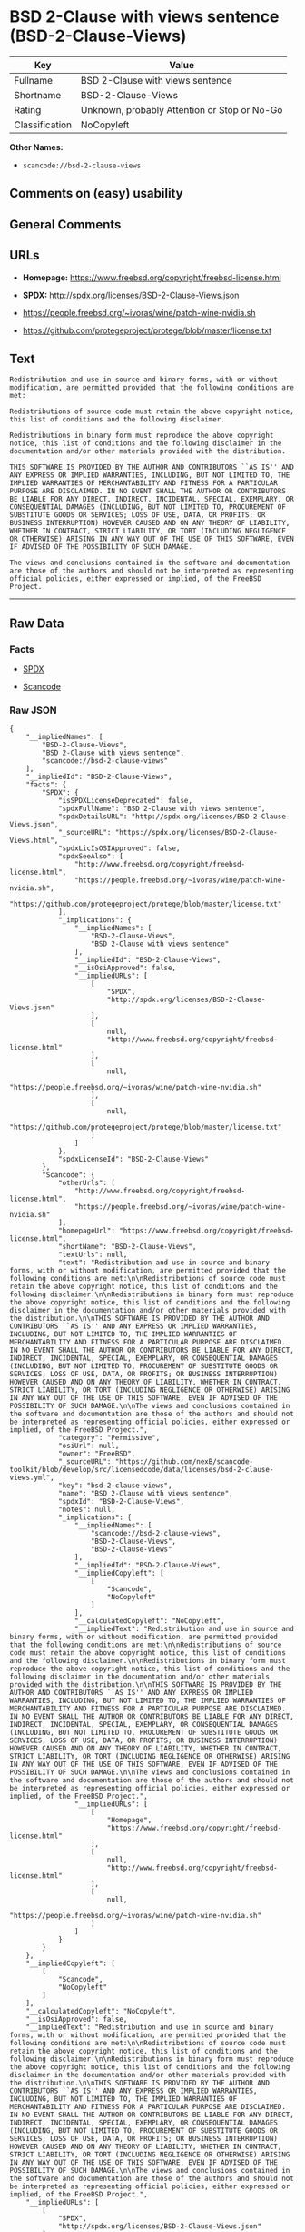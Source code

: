 * BSD 2-Clause with views sentence (BSD-2-Clause-Views)

| Key              | Value                                          |
|------------------+------------------------------------------------|
| Fullname         | BSD 2-Clause with views sentence               |
| Shortname        | BSD-2-Clause-Views                             |
| Rating           | Unknown, probably Attention or Stop or No-Go   |
| Classification   | NoCopyleft                                     |

*Other Names:*

- =scancode://bsd-2-clause-views=

** Comments on (easy) usability

** General Comments

** URLs

- *Homepage:* https://www.freebsd.org/copyright/freebsd-license.html

- *SPDX:* http://spdx.org/licenses/BSD-2-Clause-Views.json

- https://people.freebsd.org/~ivoras/wine/patch-wine-nvidia.sh

- https://github.com/protegeproject/protege/blob/master/license.txt

** Text

#+BEGIN_EXAMPLE
  Redistribution and use in source and binary forms, with or without modification, are permitted provided that the following conditions are met:

  Redistributions of source code must retain the above copyright notice, this list of conditions and the following disclaimer.

  Redistributions in binary form must reproduce the above copyright notice, this list of conditions and the following disclaimer in the documentation and/or other materials provided with the distribution.

  THIS SOFTWARE IS PROVIDED BY THE AUTHOR AND CONTRIBUTORS ``AS IS'' AND ANY EXPRESS OR IMPLIED WARRANTIES, INCLUDING, BUT NOT LIMITED TO, THE IMPLIED WARRANTIES OF MERCHANTABILITY AND FITNESS FOR A PARTICULAR PURPOSE ARE DISCLAIMED. IN NO EVENT SHALL THE AUTHOR OR CONTRIBUTORS BE LIABLE FOR ANY DIRECT, INDIRECT, INCIDENTAL, SPECIAL, EXEMPLARY, OR CONSEQUENTIAL DAMAGES (INCLUDING, BUT NOT LIMITED TO, PROCUREMENT OF SUBSTITUTE GOODS OR SERVICES; LOSS OF USE, DATA, OR PROFITS; OR BUSINESS INTERRUPTION) HOWEVER CAUSED AND ON ANY THEORY OF LIABILITY, WHETHER IN CONTRACT, STRICT LIABILITY, OR TORT (INCLUDING NEGLIGENCE OR OTHERWISE) ARISING IN ANY WAY OUT OF THE USE OF THIS SOFTWARE, EVEN IF ADVISED OF THE POSSIBILITY OF SUCH DAMAGE.

  The views and conclusions contained in the software and documentation are those of the authors and should not be interpreted as representing official policies, either expressed or implied, of the FreeBSD Project.
#+END_EXAMPLE

--------------

** Raw Data

*** Facts

- [[https://spdx.org/licenses/BSD-2-Clause-Views.html][SPDX]]

- [[https://github.com/nexB/scancode-toolkit/blob/develop/src/licensedcode/data/licenses/bsd-2-clause-views.yml][Scancode]]

*** Raw JSON

#+BEGIN_EXAMPLE
  {
      "__impliedNames": [
          "BSD-2-Clause-Views",
          "BSD 2-Clause with views sentence",
          "scancode://bsd-2-clause-views"
      ],
      "__impliedId": "BSD-2-Clause-Views",
      "facts": {
          "SPDX": {
              "isSPDXLicenseDeprecated": false,
              "spdxFullName": "BSD 2-Clause with views sentence",
              "spdxDetailsURL": "http://spdx.org/licenses/BSD-2-Clause-Views.json",
              "_sourceURL": "https://spdx.org/licenses/BSD-2-Clause-Views.html",
              "spdxLicIsOSIApproved": false,
              "spdxSeeAlso": [
                  "http://www.freebsd.org/copyright/freebsd-license.html",
                  "https://people.freebsd.org/~ivoras/wine/patch-wine-nvidia.sh",
                  "https://github.com/protegeproject/protege/blob/master/license.txt"
              ],
              "_implications": {
                  "__impliedNames": [
                      "BSD-2-Clause-Views",
                      "BSD 2-Clause with views sentence"
                  ],
                  "__impliedId": "BSD-2-Clause-Views",
                  "__isOsiApproved": false,
                  "__impliedURLs": [
                      [
                          "SPDX",
                          "http://spdx.org/licenses/BSD-2-Clause-Views.json"
                      ],
                      [
                          null,
                          "http://www.freebsd.org/copyright/freebsd-license.html"
                      ],
                      [
                          null,
                          "https://people.freebsd.org/~ivoras/wine/patch-wine-nvidia.sh"
                      ],
                      [
                          null,
                          "https://github.com/protegeproject/protege/blob/master/license.txt"
                      ]
                  ]
              },
              "spdxLicenseId": "BSD-2-Clause-Views"
          },
          "Scancode": {
              "otherUrls": [
                  "http://www.freebsd.org/copyright/freebsd-license.html",
                  "https://people.freebsd.org/~ivoras/wine/patch-wine-nvidia.sh"
              ],
              "homepageUrl": "https://www.freebsd.org/copyright/freebsd-license.html",
              "shortName": "BSD-2-Clause-Views",
              "textUrls": null,
              "text": "Redistribution and use in source and binary forms, with or without modification, are permitted provided that the following conditions are met:\n\nRedistributions of source code must retain the above copyright notice, this list of conditions and the following disclaimer.\n\nRedistributions in binary form must reproduce the above copyright notice, this list of conditions and the following disclaimer in the documentation and/or other materials provided with the distribution.\n\nTHIS SOFTWARE IS PROVIDED BY THE AUTHOR AND CONTRIBUTORS ``AS IS'' AND ANY EXPRESS OR IMPLIED WARRANTIES, INCLUDING, BUT NOT LIMITED TO, THE IMPLIED WARRANTIES OF MERCHANTABILITY AND FITNESS FOR A PARTICULAR PURPOSE ARE DISCLAIMED. IN NO EVENT SHALL THE AUTHOR OR CONTRIBUTORS BE LIABLE FOR ANY DIRECT, INDIRECT, INCIDENTAL, SPECIAL, EXEMPLARY, OR CONSEQUENTIAL DAMAGES (INCLUDING, BUT NOT LIMITED TO, PROCUREMENT OF SUBSTITUTE GOODS OR SERVICES; LOSS OF USE, DATA, OR PROFITS; OR BUSINESS INTERRUPTION) HOWEVER CAUSED AND ON ANY THEORY OF LIABILITY, WHETHER IN CONTRACT, STRICT LIABILITY, OR TORT (INCLUDING NEGLIGENCE OR OTHERWISE) ARISING IN ANY WAY OUT OF THE USE OF THIS SOFTWARE, EVEN IF ADVISED OF THE POSSIBILITY OF SUCH DAMAGE.\n\nThe views and conclusions contained in the software and documentation are those of the authors and should not be interpreted as representing official policies, either expressed or implied, of the FreeBSD Project.",
              "category": "Permissive",
              "osiUrl": null,
              "owner": "FreeBSD",
              "_sourceURL": "https://github.com/nexB/scancode-toolkit/blob/develop/src/licensedcode/data/licenses/bsd-2-clause-views.yml",
              "key": "bsd-2-clause-views",
              "name": "BSD 2-Clause with views sentence",
              "spdxId": "BSD-2-Clause-Views",
              "notes": null,
              "_implications": {
                  "__impliedNames": [
                      "scancode://bsd-2-clause-views",
                      "BSD-2-Clause-Views",
                      "BSD-2-Clause-Views"
                  ],
                  "__impliedId": "BSD-2-Clause-Views",
                  "__impliedCopyleft": [
                      [
                          "Scancode",
                          "NoCopyleft"
                      ]
                  ],
                  "__calculatedCopyleft": "NoCopyleft",
                  "__impliedText": "Redistribution and use in source and binary forms, with or without modification, are permitted provided that the following conditions are met:\n\nRedistributions of source code must retain the above copyright notice, this list of conditions and the following disclaimer.\n\nRedistributions in binary form must reproduce the above copyright notice, this list of conditions and the following disclaimer in the documentation and/or other materials provided with the distribution.\n\nTHIS SOFTWARE IS PROVIDED BY THE AUTHOR AND CONTRIBUTORS ``AS IS'' AND ANY EXPRESS OR IMPLIED WARRANTIES, INCLUDING, BUT NOT LIMITED TO, THE IMPLIED WARRANTIES OF MERCHANTABILITY AND FITNESS FOR A PARTICULAR PURPOSE ARE DISCLAIMED. IN NO EVENT SHALL THE AUTHOR OR CONTRIBUTORS BE LIABLE FOR ANY DIRECT, INDIRECT, INCIDENTAL, SPECIAL, EXEMPLARY, OR CONSEQUENTIAL DAMAGES (INCLUDING, BUT NOT LIMITED TO, PROCUREMENT OF SUBSTITUTE GOODS OR SERVICES; LOSS OF USE, DATA, OR PROFITS; OR BUSINESS INTERRUPTION) HOWEVER CAUSED AND ON ANY THEORY OF LIABILITY, WHETHER IN CONTRACT, STRICT LIABILITY, OR TORT (INCLUDING NEGLIGENCE OR OTHERWISE) ARISING IN ANY WAY OUT OF THE USE OF THIS SOFTWARE, EVEN IF ADVISED OF THE POSSIBILITY OF SUCH DAMAGE.\n\nThe views and conclusions contained in the software and documentation are those of the authors and should not be interpreted as representing official policies, either expressed or implied, of the FreeBSD Project.",
                  "__impliedURLs": [
                      [
                          "Homepage",
                          "https://www.freebsd.org/copyright/freebsd-license.html"
                      ],
                      [
                          null,
                          "http://www.freebsd.org/copyright/freebsd-license.html"
                      ],
                      [
                          null,
                          "https://people.freebsd.org/~ivoras/wine/patch-wine-nvidia.sh"
                      ]
                  ]
              }
          }
      },
      "__impliedCopyleft": [
          [
              "Scancode",
              "NoCopyleft"
          ]
      ],
      "__calculatedCopyleft": "NoCopyleft",
      "__isOsiApproved": false,
      "__impliedText": "Redistribution and use in source and binary forms, with or without modification, are permitted provided that the following conditions are met:\n\nRedistributions of source code must retain the above copyright notice, this list of conditions and the following disclaimer.\n\nRedistributions in binary form must reproduce the above copyright notice, this list of conditions and the following disclaimer in the documentation and/or other materials provided with the distribution.\n\nTHIS SOFTWARE IS PROVIDED BY THE AUTHOR AND CONTRIBUTORS ``AS IS'' AND ANY EXPRESS OR IMPLIED WARRANTIES, INCLUDING, BUT NOT LIMITED TO, THE IMPLIED WARRANTIES OF MERCHANTABILITY AND FITNESS FOR A PARTICULAR PURPOSE ARE DISCLAIMED. IN NO EVENT SHALL THE AUTHOR OR CONTRIBUTORS BE LIABLE FOR ANY DIRECT, INDIRECT, INCIDENTAL, SPECIAL, EXEMPLARY, OR CONSEQUENTIAL DAMAGES (INCLUDING, BUT NOT LIMITED TO, PROCUREMENT OF SUBSTITUTE GOODS OR SERVICES; LOSS OF USE, DATA, OR PROFITS; OR BUSINESS INTERRUPTION) HOWEVER CAUSED AND ON ANY THEORY OF LIABILITY, WHETHER IN CONTRACT, STRICT LIABILITY, OR TORT (INCLUDING NEGLIGENCE OR OTHERWISE) ARISING IN ANY WAY OUT OF THE USE OF THIS SOFTWARE, EVEN IF ADVISED OF THE POSSIBILITY OF SUCH DAMAGE.\n\nThe views and conclusions contained in the software and documentation are those of the authors and should not be interpreted as representing official policies, either expressed or implied, of the FreeBSD Project.",
      "__impliedURLs": [
          [
              "SPDX",
              "http://spdx.org/licenses/BSD-2-Clause-Views.json"
          ],
          [
              null,
              "http://www.freebsd.org/copyright/freebsd-license.html"
          ],
          [
              null,
              "https://people.freebsd.org/~ivoras/wine/patch-wine-nvidia.sh"
          ],
          [
              null,
              "https://github.com/protegeproject/protege/blob/master/license.txt"
          ],
          [
              "Homepage",
              "https://www.freebsd.org/copyright/freebsd-license.html"
          ]
      ]
  }
#+END_EXAMPLE

--------------

** Dot Cluster Graph

[[../dot/BSD-2-Clause-Views.svg]]
